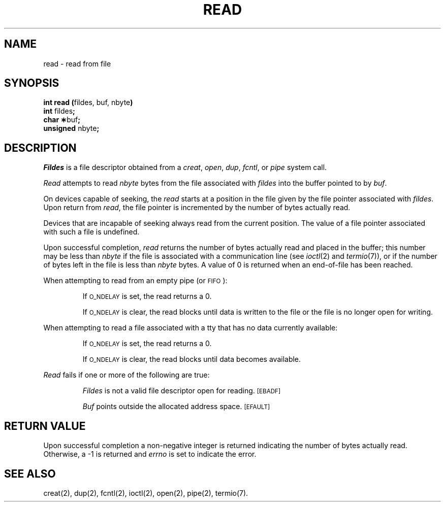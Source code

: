 .TH READ 2 
.SH NAME
read \- read from file
.SH SYNOPSIS
.BR "int read (" "fildes, buf, nbyte" )
.br
.BR int " fildes" ;
.br
.BR "char \(**" "buf" ;
.br
.BR unsigned " nbyte" ;
.SH DESCRIPTION
.I Fildes\^
is a
file descriptor
obtained from a
.IR creat ,
.IR open ,
.IR dup ,
.IR fcntl ,
or
.I pipe\^
system call.
.PP
.I Read\^
attempts to read
.I nbyte\^
bytes from the file associated with
.I fildes\^
into the buffer pointed to by
.IR buf .
.PP
On devices capable of seeking,
the
.I read\^
starts at a position in the file given by the file pointer
associated with
.IR fildes .
Upon return from
.IR read ,
the file pointer is incremented by the number of bytes actually read.
.PP
Devices that are incapable of seeking always read from the current
position.
The value of a file pointer associated with such a file is undefined.
.PP
Upon successful completion,
.I read\^
returns the number of bytes actually read and placed in the buffer;
this number may be less than
.I nbyte\^
if the file is associated with a communication line
(see
.IR ioctl (2)
and
.IR termio (7)),
or if the number of bytes left in the file is less than
.I nbyte\^
bytes.
A value of 0 is returned when an
end-of-file has been reached.
.PP
When attempting to read from an empty pipe (or
.SM FIFO\*S):
.IP
If
.SM O_NDELAY
is set, the read returns a 0.
.IP
If
.SM O_NDELAY
is clear, the read blocks until data is written to the file
or the file is no longer open for writing.
.PP
When attempting to read a file associated with a tty that has no data
currently available:
.IP
If
.SM O_NDELAY
is set, the read returns a 0.
.IP
If
.SM O_NDELAY
is clear, the read blocks until data becomes available.
.PP
.I Read\^
fails if one or more of the following are true:
.IP
.I Fildes\^
is not a valid file descriptor open for reading.
.SM
\%[EBADF]
.IP
.I Buf\^
points outside the allocated address space.
.SM
\%[EFAULT]
.SH "RETURN VALUE"
Upon successful completion a non-negative integer is returned
indicating the number of bytes actually read.
Otherwise, a \-1 is returned and
.I errno\^
is set to indicate the error.
.SH "SEE ALSO"
creat(2), dup(2), fcntl(2), ioctl(2), open(2), pipe(2), termio(7).
.\"	@(#)read.2	1.4	
